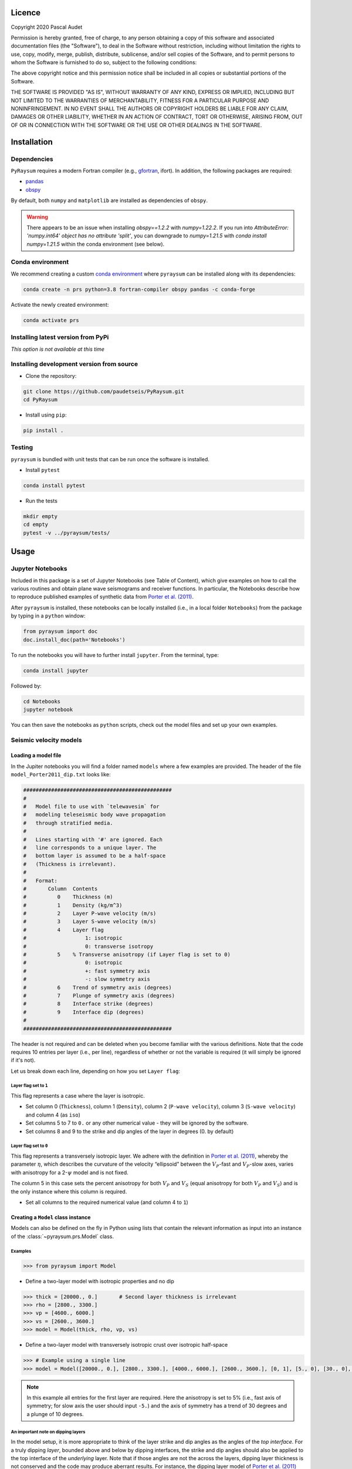 .. figure:: ../pyraysum/examples/picture/PyRaysum_logo.png
   :align: center

Licence
-------

Copyright 2020 Pascal Audet

Permission is hereby granted, free of charge, to any person obtaining a copy
of this software and associated documentation files (the "Software"), to deal
in the Software without restriction, including without limitation the rights
to use, copy, modify, merge, publish, distribute, sublicense, and/or sell
copies of the Software, and to permit persons to whom the Software is
furnished to do so, subject to the following conditions:

The above copyright notice and this permission notice shall be included in all
copies or substantial portions of the Software.

THE SOFTWARE IS PROVIDED "AS IS", WITHOUT WARRANTY OF ANY KIND, EXPRESS OR
IMPLIED, INCLUDING BUT NOT LIMITED TO THE WARRANTIES OF MERCHANTABILITY,
FITNESS FOR A PARTICULAR PURPOSE AND NONINFRINGEMENT. IN NO EVENT SHALL THE
AUTHORS OR COPYRIGHT HOLDERS BE LIABLE FOR ANY CLAIM, DAMAGES OR OTHER
LIABILITY, WHETHER IN AN ACTION OF CONTRACT, TORT OR OTHERWISE, ARISING FROM,
OUT OF OR IN CONNECTION WITH THE SOFTWARE OR THE USE OR OTHER DEALINGS IN THE
SOFTWARE.

Installation
------------

Dependencies
++++++++++++

``PyRaysum`` requires a modern Fortran compiler (e.g., `gfortran <https://gcc.gnu.org/wiki/GFortran>`_, ifort). In addition, the following packages are required:

- `pandas <https://pandas.pydata.org>`_
- `obspy <https://github.com/obspy/obspy/wiki>`_

By  default, both ``numpy`` and ``matplotlib`` are installed as dependencies
of ``obspy``.

.. warning::
    There appears to be an issue when installing `obspy==1.2.2` with `numpy=1.22.2`. 
    If you run into `AttributeError: 'numpy.int64' object has no attribute 'split'`,
    you can downgrade to `numpy=1.21.5` with `conda install numpy=1.21.5` within the
    conda environment (see below).

Conda environment
+++++++++++++++++

We recommend creating a custom
`conda environment <https://conda.io/docs/user-guide/tasks/manage-environments.html>`_
where ``pyraysum`` can be installed along with its dependencies:

.. sourcecode:: bash

   conda create -n prs python=3.8 fortran-compiler obspy pandas -c conda-forge

Activate the newly created environment:

.. sourcecode:: bash

   conda activate prs

Installing latest version from PyPi
+++++++++++++++++++++++++++++++++++

*This option is not available at this time*

Installing development version from source
++++++++++++++++++++++++++++++++++++++++++

- Clone the repository:

.. sourcecode:: bash

   git clone https://github.com/paudetseis/PyRaysum.git
   cd PyRaysum

- Install using ``pip``:

.. sourcecode:: bash

   pip install .

Testing
+++++++

``pyraysum`` is bundled with unit tests that can be run once the software is installed. 

- Install ``pytest``

.. sourcecode:: bash

   conda install pytest

- Run the tests

.. sourcecode:: bash

   mkdir empty
   cd empty
   pytest -v ../pyraysum/tests/

Usage
-----

Jupyter Notebooks
+++++++++++++++++

Included in this package is a set of Jupyter Notebooks (see Table of Content),
which give examples on how to call the various routines and obtain plane wave
seismograms and receiver functions.
In particular, the Notebooks describe how to reproduce published examples 
of synthetic data from `Porter et al. (2011) <https://doi.org/10.1130/L126.1>`_.


After ``pyraysum`` is installed, these notebooks can be locally installed
(i.e., in a local folder ``Notebooks``) from the package
by typing in a ``python`` window:

.. sourcecode :: python

   from pyraysum import doc
   doc.install_doc(path='Notebooks')

To run the notebooks you will have to further install ``jupyter``.
From the terminal, type:

.. sourcecode :: bash

   conda install jupyter

Followed by:

.. sourcecode :: bash

   cd Notebooks
   jupyter notebook

You can then save the notebooks as ``python`` scripts,
check out the model files and set up your own examples.

Seismic velocity models
+++++++++++++++++++++++

Loading a model file
~~~~~~~~~~~~~~~~~~~~

In the Jupiter notebooks you will find a folder named ``models`` where a
few examples are provided. The header of the file ``model_Porter2011_dip.txt``
looks like:

.. sourcecode:: bash

    ################################################
    #
    #   Model file to use with `telewavesim` for
    #   modeling teleseismic body wave propagation
    #   through stratified media.
    #
    #   Lines starting with '#' are ignored. Each
    #   line corresponds to a unique layer. The
    #   bottom layer is assumed to be a half-space
    #   (Thickness is irrelevant).
    #
    #   Format:
    #       Column  Contents
    #          0    Thickness (m)
    #          1    Density (kg/m^3)
    #          2    Layer P-wave velocity (m/s)
    #          3    Layer S-wave velocity (m/s)
    #          4    Layer flag
    #                   1: isotropic
    #                   0: transverse isotropy
    #          5    % Transverse anisotropy (if Layer flag is set to 0)
    #                   0: isotropic
    #                   +: fast symmetry axis
    #                   -: slow symmetry axis
    #          6    Trend of symmetry axis (degrees)
    #          7    Plunge of symmetry axis (degrees)
    #          8    Interface strike (degrees)
    #          9    Interface dip (degrees)
    #
    ################################################

The header is not required and can be deleted when you become familiar
with the various definitions. Note that the code requires 10 entries per
layer (i.e., per line), regardless of whether or not the variable is required 
(it will simply be ignored if it's not).

Let us break down each line, depending on how you set ``Layer flag``:

Layer flag set to ``1``
*************************

This flag represents a case where the layer is isotropic.

- Set column 0 (``Thickness``), column 1 (``Density``), column 2 (``P-wave velocity``), column 3 (``S-wave velocity``) and column 4 (as ``iso``)

- Set columns 5 to 7 to ``0.`` or any other numerical value - they will be ignored by the software.

- Set columns 8 and 9 to the strike and dip angles of the layer in degrees (0. by default)

Layer flag set to ``0``
*************************

This flag represents a transversely isotropic layer. We adhere with
the definition in
`Porter et al. (2011) <https://doi.org/10.1130/L126.1>`_,
whereby the parameter :math:`\eta`, which describes the curvature of the
velocity “ellipsoid” between the :math:`V_P`-fast and :math:`V_P`-slow axes, varies
with anisotropy for a 2-:math:`\psi` model and is not fixed.

The column 5 in this case sets the percent anisotropy for both
:math:`V_P` and :math:`V_S` (equal anisotropy for both :math:`V_P` and :math:`V_S`) and is the only
instance where this column is required.

- Set all columns to the required numerical value (and column 4 to ``1``)

Creating a ``Model`` class instance
~~~~~~~~~~~~~~~~~~~~~~~~~~~~~~~~~~~

Models can also be defined on the fly in Python using lists that contain
the relevant information as input into an instance of the
:class:`~pyraysum.prs.Model` class.

Examples
********

.. sourcecode:: python

   >>> from pyraysum import Model

- Define a two-layer model with isotropic properties and no dip

.. sourcecode:: python

   >>> thick = [20000., 0.]       # Second layer thickness is irrelevant
   >>> rho = [2800., 3300.]
   >>> vp = [4600., 6000.]
   >>> vs = [2600., 3600.]
   >>> model = Model(thick, rho, vp, vs)

- Define a two-layer model with transversely isotropic crust over isotropic half-space

.. sourcecode:: python

   >>> # Example using a single line
   >>> model = Model([20000., 0.], [2800., 3300.], [4000., 6000.], [2600., 3600.], [0, 1], [5., 0], [30., 0], [10., 0], [0., 0.], [0., 0.])

.. note::

   In this example all entries for the first layer are required. Here the 
   anisotropy is set to 5% (i.e., fast axis of symmetry; for slow axis the 
   user should input ``-5.``) and the axis of symmetry has a trend of 30 
   degrees and a plunge of 10 degrees.

An important note on dipping layers
***********************************

In the model setup, it is more appropriate to think of the layer strike and 
dip angles as the angles of the *top interface*. For a truly dipping 
*layer*, bounded above and below by dipping interfaces, the strike and dip 
angles should also be applied to the top interface of the *underlying* 
layer. Note that if those angles are not the across the layers, dipping 
layer thickness is not conserved and the code may produce 
aberrant results. For instance, the dipping layer model of `Porter et al. 
(2011) <https://doi.org/10.1130/L126.1>`_ where a lower-crustal 
low-velocity layer has a strike of 90 degrees and dip angle of 20 degrees, 
is specified in `pyraysum` as:

.. sourcecode:: python

   >>> # Example of dipping layer from Porter et al. (2011)
   >>> thick = [20000., 5000., 0.]
   >>> rho = [2800., 2800., 2800.]
   >>> vp = [6400., 5800., 7800.]
   >>> vs = [3660., 3314., 4480.]
   >>> strike = [0., 90., 90.]
   >>> dip = [0., 20., 20.]
   >>> model = Model(thick, rho, vp, vs, strike=strike, dip=dip)

Plotting a model
~~~~~~~~~~~~~~~~

When a :class:`~pyraysum.prs.Model` is created (from either method detailed above), the ``model`` instance has methods to generate plots of the seismic velocity model that it contains. The simplest option is to use the ``plot()`` method, which will produce a figure with three subplots: 1) a stair-case plot of the seismic velocity and density profiles, 2) a layered (stratigraphic-like) representation of the model, and 3) a geometric representation of layer angles. These subplots can be created separately using the ``plot_profile()``, ``plot_layers()`` and ``plot_interfaces()`` methods directly.

Example
*******

.. sourcecode:: python

   >>> from pyraysum import Model

- Define a four-layer model with a mix of isotropic and transverse isotopic properties. 

.. sourcecode:: python

   >>> thick = [15000., 20000., 15000.,  0.]
   >>> rho = [2750.,  2800., 3300., 3250.]
   >>> vp = [4300., 4600., 5600., 6000.]
   >>> vs = [2400., 2600., 3300., 3600.]
   >>> flag = [1, 1, 0, 1]
   >>> ani = [0., 0., 5., 0.]
   >>> trend = [0., 0., 30., 0.]
   >>> plunge = [0., 0., 20., 0.]
   >>> model = Model(thick, rho, vp, vs, flag=flag, ani=ani, trend=trend, plunge=plunge)

   >>> model.plot()

.. figure:: ../pyraysum/examples/picture/Figure_4layer_model.png
   :align: center


Basic usage
+++++++++++

These examples are extracted from the :func:`~pyraysum.prs.run` function.

The default type of the incoming teleseismic body wave is ``'P'`` for compressional wave. Other options are ``'SV'`` or ``'SH'`` for vertically-polarized shear wave or horizontally-polarized shear wave, respectively. Incident wave modes cannot be mixed.

Modeling a single event
~~~~~~~~~~~~~~~~~~~~~~~

Here we model P waveforms from a single event, characterized by a back-azimuth of 30 degrees and slowness of 0.05 s/km. Let's examine the synthetic waveforms that would be recorded in a Z-N-E coordinate system (``rot=0``) from the P wave propagating through a simple homogeneous crust over a mantle half-space:

.. sourcecode:: python

   >>> from pyraysum import prs, Model, Geometry, RC
   >>> # Define two-layer model with isotropic crust over isotropic half-space
   >>> model = Model([30000., 0], [2800., 3300.], [6000., 8000.], [3600., 4500.])
   >>> geom = Geometry(30., 0.05) # baz = 30 deg; slow = 0.05 s/km
   >>> rc = RC(dt=0.025, npts=1500, mults=1, rot=0)
   >>> streamlist = prs.run(model, geom, rc=rc)

   >>> st = streamlist.streams[0]
   >>> type(st)
   <class 'obspy.core.stream.Stream'>
   >>> print(st)
   3 Trace(s) in Stream:
   .prs..R | 1970-01-01T00:00:00.000000Z - 1970-01-01T00:00:37.475000Z | 40.0 Hz, 1500 samples
   .prs..T | 1970-01-01T00:00:00.000000Z - 1970-01-01T00:00:37.475000Z | 40.0 Hz, 1500 samples
   .prs..Z | 1970-01-01T00:00:00.000000Z - 1970-01-01T00:00:37.475000Z | 40.0 Hz, 1500 samples

Filter streams using a lowpass filter and plot using the ``obspy`` function.

.. sourcecode:: python

   >>> streamlist.filter('streams', 'lowpass', freq=1., corners=2, zerophase=True)
   >>> streamlist.streams[0].plot()

.. figure:: ../pyraysum/examples/picture/Figure_Moho.png
   :align: center

Modeling multiple events
~~~~~~~~~~~~~~~~~~~~~~~~

We again model P waveforms but this time for multiple event origins. The example above can be slightly modified to use an array of back-azimuth values (and/or array of slowness vectors). Let's examine both options. Here we only modified the lines ``geom = `` and keep the rest of the code snippet unchanged. We also modify the time limits in the plot of amplitude versus slowness to emphasize the effect on delay times.

Array of back-azimuth values
****************************

.. sourcecode:: python

   >>> geom = Geometry(np.arange(0., 360., 10.), 0.05) # baz from 0 to 360 deg; slow = 0.05 s/km
   >>> streamlist = prs.run(model, geom, rc=rc)
   >>> streamlist.filter('streams', 'lowpass', freq=1., corners=2, zerophase=True)
   >>> prs.plot.stream_wiggles(streamlist)

Array of slowness values
************************

.. sourcecode:: python

   >>> geom = Geometry(30., np.arange(0.04, 0.08, 0.002)) # baz = 30 deg; slow from 0.04 to 0.08 s/km
   >>> streamlist = prs.run(model, geom, rc=rc)
   >>> streamlist.filter('streams', 'lowpass', freq=1., corners=2, zerophase=True)
   >>> prs.plot.stream_wiggles(streamlist, btyp='slow', tmin=0., tmax=10.)

Modeling receiver functions
~~~~~~~~~~~~~~~~~~~~~~~~~~~

Receiver functions can only be calculated for component rotation equal to '1' (R-T-Z system)
or '2' (P-SV-SH system). There are two ways to calculate receiver functions - either directly
from the function ``run()`` with the argument ``rf=True`` (default is ``rf=False``), or after
you have obtained the 3-component seismograms from ``run()`` with ``rot=1`` or ``rot=2``. Here we calculate receiver functions for a single event. Other examples that include receiver function calculation for multiple events are included in the accompanying Jupyter notebook tutorials.

Let's first define a simple 2-layer model:

.. sourcecode:: python

   >>> from pyraysum import prs, Model, Geometry, RC
   >>> # Define two-layer model with isotropic crust over isotropic half-space
   >>> model = Model([30000., 0], [2800., 3300.], [6000., 8000.], [3600., 4500.])
   >>> geom = Geometry(0., 0.06) # baz = 0 deg; slow = 0.06 s/km
   >>> rc = RC(dt=0.025, npts=1500, mults=1, rot=1)

Method 1
********

.. sourcecode:: python

   >>> streamlist1 = prs.run(model, geom, rc=rc, rf=True)
   
   >>> print(streamlist1.rfs[0])
   2 Trace(s) in Stream:
   .prs..RFR | 1970-01-01T00:00:00.000000Z - 1970-01-01T00:00:37.475000Z | 40.0 Hz, 1500 samples
   .prs..RFT | 1970-01-01T00:00:00.000000Z - 1970-01-01T00:00:37.475000Z | 40.0 Hz, 1500 samples

   >>> streamlist1.filter('rfs', 'lowpass', freq=1., corners=2, zerophase=True)
   >>> streamlist1.rfs[0].plot()

Method 2
********

.. sourcecode:: python

   >>> streamlist2 = prs.run(model, geom, rc=rc)
   >>> streamlist2.calculate_rfs()

   >>> print(streamlist2.rfs[0])
   2 Trace(s) in Stream:
   .prs..RFR | 1970-01-01T00:00:00.000000Z - 1970-01-01T00:00:37.475000Z | 40.0 Hz, 1500 samples
   .prs..RFT | 1970-01-01T00:00:00.000000Z - 1970-01-01T00:00:37.475000Z | 40.0 Hz, 1500 samples

   >>> streamlist2.filter('rfs', 'lowpass', freq=1., corners=2, zerophase=True)
   >>> streamlist2.rfs[0].plot()

Both methods will produce the same receiver function figure. Notice the zero lag time is located at the center of the time axis. You can also observe wrap-around effects (weak arrivals before zero-lag time). Be careful when selecting time sampling parameters when running ``Raysum`` to minimize those.

.. figure:: ../pyraysum/examples/picture/Figure_RF_Moho.png
   :align: center

